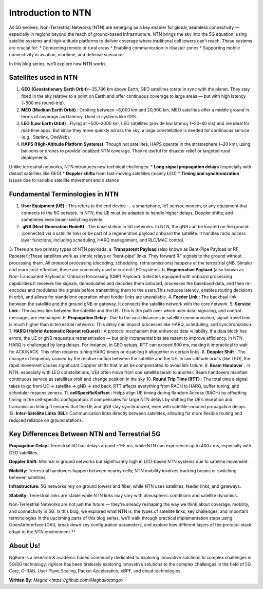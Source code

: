 Introduction to NTN
****************

As 5G evolves, Non-Terrestrial Networks (NTN) are emerging as a key enabler for global, seamless connectivity — especially in regions beyond the reach of ground-based infrastructure. NTN brings the sky into the 5G equation, using satellite systems and high-altitude platforms to deliver coverage where traditional cell towers can’t reach.
These systems are crucial for:
* Connecting remote or rural areas
* Enabling communication in disaster zones
* Supporting mobile connectivity in aviation, maritime, and defense scenarios

In this blog series, we’ll explore how NTN works.


Satellites used in NTN 
=======================
1. **GEO (Geostationary Earth Orbit)**:~35,786 km above Earth, GEO satellites rotate in sync with the planet. They stay fixed in the sky relative to a point on Earth and offer continuous coverage to large areas — but with high latency (~500 ms round-trip).
2. **MEO (Medium Earth Orbit)** : Orbiting between ~8,000 km and 20,000 km, MEO satellites offer a middle ground in terms of coverage and latency. Used in systems like GPS.
3. **LEO (Low Earth Orbit)** : Flying at ~500–2000 km, LEO satellites provide low latency (~20–40 ms) and are ideal for real-time apps. But since they move quickly across the sky, a large constellation is needed for continuous service (e.g., Starlink, OneWeb).
4. **HAPS (High-Altitude Platform Systems)**: Though not satellites, HAPS operate in the stratosphere (~20 km), using balloons or drones to provide localized NTN coverage. They’re useful for disaster relief or targeted rural deployments.

Unlike terrestrial networks, NTN introduces new technical challenges:
* **Long signal propagation delays** (especially with distant satellites like GEO)
* **Doppler shifts** from fast-moving satellites (mainly LEO)
* **Timing and synchronization** issues due to variable satellite movement and distance

.. image:: photos/ntn_basic1.png
  :width: 800
  :alt: Alternative text

Fundamental Terminologies in NTN
==================================

1. **User Equipment (UE)** : This refers to the end device — a smartphone, IoT sensor, modem, or any equipment that connects to the 5G network. In NTN, the UE must be adapted to handle higher delays, Doppler shifts, and sometimes even beam-switching events.
2. ️ **gNB (Next Generation NodeB)** : The base station in 5G networks. In NTN, the gNB can be located on the ground (connected via a satellite link) or be part of a regenerative payload onboard the satellite. It handles radio access layer functions, including scheduling, HARQ management, and RLC/MAC control.
3. There are two primary types of NTN payloads:
a. **Transparent Payload** (also known as Bent-Pipe Payload or RF Repeater):These satellites work as simple relays or “bent-pipe” links. They forward RF signals to the ground without processing them. All protocol processing (decoding, scheduling, retransmissions) happens at the terrestrial gNB. Simpler and more cost-effective, these are commonly used in current LEO systems.
b. **Regenerative Payload** (also known as Non-Transparent Payload or Onboard Processing (OBP) Payload): Satellites equipped with onboard processing capabilities.It receives the signals, demodulates and decodes them onboard, processes the baseband data, and then re-encodes and modulates the signals before transmitting them to the users.This reduces latency, enables routing decisions in orbit, and allows for standalone operation when feeder links are unavailable.
4. **Feeder Link** : The backhaul link between the satellite and the ground gNB or gateway. It connects the satellite network with the core network.
5. **Service Link** : The access link between the satellite and the UE. This is the path over which user data, signaling, and control messages are exchanged.
6. **Propagation Delay** : Due to the vast distances in satellite communication, signal travel time is much higher than in terrestrial networks. This delay can impact processes like HARQ, scheduling, and synchronization.
7. **HARQ (Hybrid Automatic Repeat reQuest)** : A protocol mechanism that enhances data reliability. If a data block has errors, the UE or gNB requests a retransmission — but only incremental bits are resent to improve efficiency.
In NTN, HARQ is challenged by long delays. For instance, in GEO setups, RTT can exceed 600 ms, making it impractical to wait for ACK/NACK. This often requires tuning HARQ timers or disabling it altogether in certain links.
8. **Doppler Shift** : The change in frequency caused by the relative motion between the satellite and the UE. In low-altitude orbits (like LEO), the rapid movement causes significant Doppler shifts that must be compensated to avoid link failure.
9. **Beam Handover** : In NTN, especially with LEO constellations, UEs often move from one satellite beam to another. Beam handovers maintain continuous service as satellites orbit and change position in the sky
10. **Round Trip Time (RTT)** : The total time a signal takes to go from UE → satellite → gNB → and back. RTT affects everything from RACH to HARQ, buffer tuning, and scheduler responsiveness.
11. **cellSpecificKoffset** : Helps align UE timing during Random Access (RACH) by offsetting timing in the cell-specific configuration. It compensates for large NTN delays by shifting the UE’s reception and transmission timing.It ensures that the UE and gNB stay synchronized, even with satellite-induced propagation delays.
12. **Inter-Satellite Links (ISL)**: Communication links directly between satellites, allowing for more flexible routing and reduced reliance on ground stations.

Key Differences Between NTN and Terrestrial 5G
================================================

**Propagation Delay:**
Terrestrial 5G has delays around ~1–5 ms, while NTN can experience up to 400+ ms, especially with GEO satellites.

**Doppler Shift:**
Minimal in ground networks but significantly high in LEO-based NTN systems due to satellite movement.

**Mobility:**
Terrestrial handovers happen between nearby cells; NTN mobility involves tracking beams or switching between satellites.

**Infrastructure:**
5G networks rely on ground towers and fiber, while NTN uses satellites, feeder links, and gateways.

**Stability:**
Terrestrial links are stable while NTN links may vary with atmospheric conditions and satellite dynamics.


Non-Terrestrial Networks are not just the future — they’re already reshaping the way we think about coverage, mobility, and connectivity in 5G. In this blog, we explored what NTN is, the types of satellite links, key challenges, and important terminologies
In the upcoming parts of this blog series, we’ll walk through practical implementation steps using OpenAirInterface (OAI), break down key configuration parameters, and explore how different layers of the protocol stack adapt to the NTN environment.ˀˀ


About Us!
==================

NgKore is a research  & academic based community dedicated to exploring innovative solutions to complex challenges in 5G/6G technology: ngKore has been tirelessly exploring innovative solutions to the complex challenges in the field of 5G Core, O-RAN, User Plane Scaling, Packet Acceleration, eBPF, and cloud technologies.

**Written By**: `Megha <https://github.com/Meghakoranga>`

